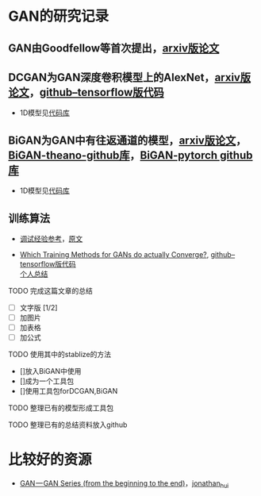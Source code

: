 
* GAN的研究记录

** GAN由Goodfellow等首次提出，[[https://arxiv.org/abs/1406.2661][arxiv版论文]]


** DCGAN为GAN深度卷积模型上的AlexNet，[[https://arxiv.org/abs/1511.06434][arxiv版论文]]，[[https://github.com/carpedm20/DCGAN-tensorflow][github--tensorflow版代码]]

- 1D模型见[[][代码库]]


** BiGAN为GAN中有往返通道的模型，[[https://arxiv.org/abs/1605.09782][arxiv版论文]]，[[https://github.com/jeffdonahue/bigan][BiGAN-theano-github库]]，[[https://github.com/WilliBee/bigan_SRL][BiGAN-pytorch github库]]

- 1D模型见[[][代码库]]


** 训练算法

- [[https://www.leiphone.com/news/201807/t7rcgT86ZWyG44Kv.html?viewType=weixin][调试经验参考]]，[[https://medium.com/@jonathan_hui/gan-gan-series-2d279f906e7b][原文]]

- [[https://arxiv.org/abs/1801.04406][Which Training Methods for GANs do actually Converge?]], [[https://github.com/LMescheder/GAN_stability][github--tensorflow版代码]] \\
 [[https://github.com/daodaogua/GAN-Series/blob/master/GAN_stability.org][个人总结]]


**** TODO 完成这篇文章的总结
    DEADLINE: <2019-01-14 一>
    - [ ]文字版 [1/2]
    - [ ]加图片
    - [ ]加表格
    - [ ]加公式
**** TODO 使用其中的stablize的方法
    DEADLINE: <2019-01-17 四>
    - []放入BiGAN中使用
    - []成为一个工具包
    - []使用工具包forDCGAN,BiGAN

**** TODO 整理已有的模型形成工具包
    DEADLINE: <2019-01-18 五>

**** TODO 整理已有的总结资料放入github
    DEADLINE: <2019-01-21 一>


* 比较好的资源

- [[https://medium.com/@jonathan_hui/gan-gan-series-2d279f906e7b][GAN — GAN Series (from the beginning to the end)]]，[[][jonathan_hui]]
